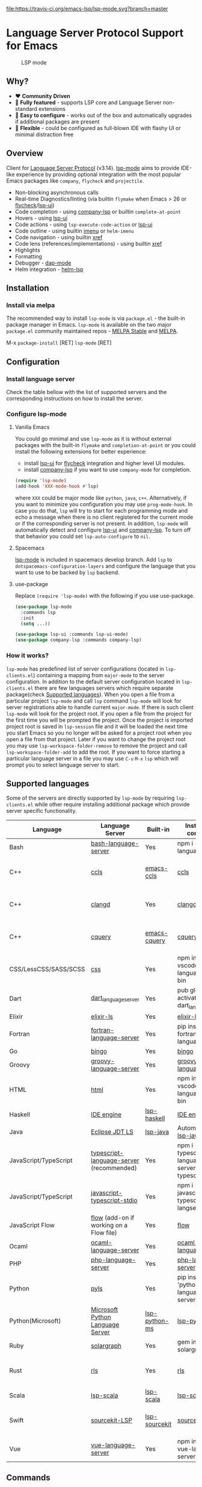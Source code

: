 [[https://melpa.org/#/lsp-mode][file:https://melpa.org/packages/lsp-mode-badge.svg]]
[[https://stable.melpa.org/#/lsp-mode][file:https://stable.melpa.org/packages/lsp-mode-badge.svg]]
[[https://gitter.im/emacs-lsp/lsp-mode][file:https://badges.gitter.im/emacs-lsp/lsp-mode.svg]]
[[https://travis-ci.org/emacs-lsp/lsp-mode][file:https://travis-ci.org/emacs-lsp/lsp-mode.svg?branch=master]]
* Language Server Protocol Support for Emacs
  #+caption: LSP mode
  [[file:examples/head.png]]

** Table of Contents                                      :TOC_4_gh:noexport:
- [[#language-server-protocol-support-for-emacs][Language Server Protocol Support for Emacs]]
  - [[#why][Why?]]
  - [[#overview][Overview]]
  - [[#installation][Installation]]
    - [[#install-via-melpa][Install via melpa]]
  - [[#configuration][Configuration]]
    - [[#install-language-server][Install language server]]
    - [[#configure-lsp-mode][Configure lsp-mode]]
      - [[#vanilla-emacs][Vanilla Emacs]]
      - [[#spacemacs][Spacemacs]]
      - [[#use-package][use-package]]
    - [[#how-it-works][How it works?]]
  - [[#supported-languages][Supported languages]]
  - [[#commands][Commands]]
  - [[#settings][Settings]]
  - [[#screenshots][Screenshots]]
  - [[#extensions][Extensions]]
    - [[#tramp-experimental][TRAMP (Experimental)]]
      - [[#how-does-it-work][How does it work?]]
      - [[#sample-configuration][Sample configuration]]
  - [[#troubleshooting][Troubleshooting]]
  - [[#adding-support-for-languages][Adding support for languages]]
  - [[#faq][FAQ]]
  - [[#see-also][See also]]

** Why?
   - ❤️ *Community Driven*
   - 💎 *Fully featured* - supports LSP core and Language Server non-standard extensions
   - 🚀 *Easy to configure* - works out of the box and automatically upgrades if additional packages are present
   - 🌟 *Flexible* - could be configured as full-blown IDE with flashy UI or minimal distraction free
** Overview
   Client for [[https://github.com/Microsoft/language-server-protocol/][Language Server Protocol]] (v3.14). [[https://github.com/emacs-lsp/lsp-mode][lsp-mode]] aims to provide IDE-like experience by providing optional integration with the most popular Emacs packages like ~company~, ~flycheck~ and ~projectile~.

   - Non-blocking asynchronous calls
   - Real-time Diagnostics/linting (via builtin ~flymake~ when Emacs > 26 or [[https://github.com/flycheck/flycheck][flycheck]]/[[https://github.com/emacs-lsp/lsp-ui][lsp-ui]])
   - Code completion - using [[https://github.com/tigersoldier/company-lsp][company-lsp]] or builtin ~complete-at-point~
   - Hovers - using [[https://github.com/emacs-lsp/lsp-ui][lsp-ui]]
   - Code actions - using ~lsp-execute-code-action~ or [[https://github.com/emacs-lsp/lsp-ui][lsp-ui]]
   - Code outline - using builtin [[https://www.gnu.org/software/emacs/manual/html_node/emacs/Imenu.html][imenu]] or ~helm-imenu~
   - Code navigation - using builtin [[https://www.gnu.org/software/emacs/manual/html_node/emacs/Xref.html][xref]]
   - Code lens (references/implementations) - using builtin [[https://www.gnu.org/software/emacs/manual/html_node/emacs/Xref.html][xref]]
   - Highlights
   - Formatting
   - Debugger - [[https://github.com/yyoncho/dap-mode/][dap-mode]]
   - Helm integration - [[https://github.com/yyoncho/helm-lsp/][helm-lsp]]
** Installation
*** Install via melpa
    The recommended way to install ~lsp-mode~ is via ~package.el~ - the built-in package manager in Emacs. ~lsp-mode~ is available on the two major ~package.el~ community maintained repos - [[http://stable.melpa.org][MELPA Stable]] and [[http://melpa.org][MELPA]].

    M-x ~package-install~ [RET] ~lsp-mode~ [RET]
** Configuration
*** Install language server
    Check the table bellow with the list of supported servers and the corresponding instructions on how to install the server.
*** Configure lsp-mode
**** Vanilla Emacs
     You could go minimal and use ~lsp-mode~ as it is without external packages with the built-in ~flymake~ and ~completion-at-point~ or you could install the following extensions for better experience:
     - install [[https://github.com/emacs-lsp/lsp-ui][lsp-ui]] for [[https://github.com/flycheck/flycheck][flycheck]] integration and higher level UI modules.
     - install [[https://github.com/tigersoldier/company-lsp][company-lsp]] if you want to use ~company-mode~ for completion.
     #+BEGIN_SRC emacs-lisp
       (require 'lsp-mode)
       (add-hook 'XXX-mode-hook #'lsp)
     #+END_SRC
     where ~XXX~ could be major mode like ~python~, ~java~, ~c++~. Alternatively, if you want to minimize you configuration you may use ~prog-mode-hook~. In case you do that, ~lsp~ will try to start for each programming mode and echo a message when there is no client registered for the current mode or if the corresponding server is not present. In addition, ~lsp-mode~ will automatically detect and configure [[https://github.com/emacs-lsp/lsp-ui][lsp-ui]] and [[https://github.com/tigersoldier/company-lsp][company-lsp]]. To turn off that behavior you could set ~lsp-auto-configure~ to ~nil~.

**** Spacemacs
     [[https://github.com/emacs-lsp/lsp-mode][lsp-mode]] is included in spacemacs develop branch. Add ~lsp~ to ~dotspacemacs-configuration-layers~ and configure the language that you want to use to be backed by ~lsp~ backend.
**** use-package
     Replace ~(require 'lsp-mode)~ with the following if you use use-package.
     #+BEGIN_SRC emacs-lisp
       (use-package lsp-mode
         :commands lsp
         :init
         (setq ...))

       (use-package lsp-ui :commands lsp-ui-mode)
       (use-package company-lsp :commands company-lsp)
     #+END_SRC
*** How it works?
    ~lsp-mode~ has predefined list of server configurations (located in ~lsp-clients.el~) containing a mapping from ~major-mode~ to the server configuration. In addition to the default server configuration located in ~lsp-clients.el~ there are few languages servers which require separate package(check [[#supported-languages][Supported languages]]). When you open a file from a particular project ~lsp-mode~ and call ~lsp~ command ~lsp-mode~ will look for server registrations able to handle current ~major-mode~. If there is such client ~lsp-mode~ will look for the project root. If you open a file from the project for the first time you will be prompted the project. Once the project is imported project root is saved in ~lsp-session~ file and it will be loaded the next time you start Emacs so you no longer will be asked for a project root when you open a file from that project. Later if you want to change the project root you may use ~lsp-workspace-folder-remove~ to remove the project and call ~lsp-workspace-folder-add~ to add the root. If you want to force starting a particular language server in a file you may use ~C-u~ ~M-x~ ~lsp~ which will prompt you to select language server to start.
** Supported languages
   Some of the servers are directly supported by ~lsp-mode~ by requiring
   ~lsp-clients.el~ while other require installing additional package which provide
   server specific functionality.

   | Language              | Language Server                           | Built-in      | Installation command                                     | Debugger                     |
   |-----------------------+-------------------------------------------+---------------+----------------------------------------------------------+------------------------------|
   | Bash                  | [[https://github.com/mads-hartmann/bash-language-server][bash-language-server]]                      | Yes           | npm i -g bash-language-server                            |                              |
   | C++                   | [[https://github.com/MaskRay/ccls][ccls]]                                      | [[https://github.com/MaskRay/emacs-ccls][emacs-ccls]]    | [[https://github.com/MaskRay/ccls][ccls]]                                                     | Yes (via llvm debug adapter) |
   | C++                   | [[https://clang.llvm.org/extra/clangd.html][clangd]]                                    | Yes           | [[https://clang.llvm.org/extra/clangd.html][clangd]]                                                   | Yes (via llvm debug adapter) |
   | C++                   | [[https://github.com/cquery-project/cquery][cquery]]                                    | [[https://github.com/cquery-project/emacs-cquery][emacs-cquery]]  | [[https://github.com/cquery-project/cquery][cquery]]                                                   | Yes (via llvm debug adapter) |
   | CSS/LessCSS/SASS/SCSS | [[https://github.com/vscode-langservers/vscode-css-languageserver-bin][css]]                                   | Yes           | npm install -g vscode-css-languageserver-bin             |                              |
   | Dart                  | [[https://github.com/natebosch/dart_language_server][dart_language_server]]                      | Yes           | pub global activate dart_language_server                 |                              |
   | Elixir                | [[https://github.com/JakeBecker/elixir-ls][elixir-ls]]                                 | Yes           | [[https://github.com/JakeBecker/elixir-ls][elixir-ls]]                                                | Yes                          |
   | Fortran               | [[https://github.com/hansec/fortran-language-server][fortran-language-server]]                   | Yes           | pip install fortran-language-server                      |                              |
   | Go                    | [[https://github.com/saibing/bingo][bingo]]                                     | Yes           | [[https://github.com/saibing/bingo/wiki/Install][bingo]]                                                    |                              |
   | Groovy                | [[https://github.com/palantir/language-servers][groovy-language-server]]                    | Yes           | [[https://github.com/palantir/language-servers][groovy-language-server]]                                   |                              |
   | HTML                  | [[https://github.com/vscode-langservers/vscode-html-languageserver][html]]                                      | Yes           | npm install -g vscode-html-languageserver-bin            |                              |
   | Haskell               | [[https://github.com/haskell/haskell-ide-engine][IDE engine]]                                | [[https://github.com/emacs-lsp/lsp-haskell][lsp-haskell]]   | [[https://github.com/haskell/haskell-ide-engine][IDE engine]]                                               |                              |
   | Java                  | [[https://github.com/eclipse/eclipse.jdt.ls][Eclipse JDT LS]]                            | [[https://github.com/emacs-lsp/lsp-java][lsp-java]]      | Automatic by [[https://github.com/emacs-lsp/lsp-java][lsp-java]]                                    | Yes                          |
   | JavaScript/TypeScript | [[https://github.com/theia-ide/typescript-language-server][typescript-language-server]]  (recommended) | Yes           | npm i -g typescript-language-server; npm i -g typescript |                              |
   | JavaScript/TypeScript | [[https://github.com/sourcegraph/javascript-typescript-langserver][javascript-typescript-stdio]]               | Yes           | npm i -g javascript-typescript-langserver                |                              |
   | JavaScript Flow       | [[https://flow.org][flow]] (add-on if working on a Flow file)   | Yes           | [[https://flow.org][flow]]                                                     |                              |
   | Ocaml                 | [[https://github.com/freebroccolo/ocaml-language-server][ocaml-language-server]]                     | Yes           | [[https://github.com/freebroccolo/ocaml-language-server][ocaml-language-server]]                                    |                              |
   | PHP                   | [[https://github.com/felixfbecker/php-language-server][php-language-server]]                       | Yes           | [[https://github.com/felixfbecker/php-language-server][php-language-server]]                                      | Yes                          |
   | Python                | [[https://github.com/palantir/python-language-server][pyls]]                                      | Yes           | pip install 'python-language-server[all]'                | Yes                          |
   | Python(Microsoft)     | [[https://github.com/Microsoft/python-language-server][Microsoft Python Language Server]]          | [[https://github.com/andrew-christianson/lsp-python-ms/][lsp-python-ms]] | [[https://github.com/andrew-christianson/lsp-python-ms/][lsp-python-ms]]                                            | Yes                          |
   | Ruby                  | [[https://github.com/castwide/solargraph][solargraph]]                                | Yes           | gem install solargraph                                   | Yes                          |
   | Rust                  | [[https://github.com/rust-lang-nursery/rls][rls]]                                       | Yes           | [[https://github.com/rust-lang-nursery/rls][rls]]                                                      | Yes (via llvm debug adapter) |
   | Scala                 | [[https://github.com/rossabaker/lsp-scala][lsp-scala]]                                 | [[https://github.com/rossabaker/lsp-scala][lsp-scala]]     | [[https://github.com/rossabaker/lsp-scala][lsp-scala]]                                                |                              |
   | Swift                 | [[https://github.com/apple/sourcekit-lsp][sourcekit-LSP]]                             | [[https://github.com/emacs-lsp/lsp-sourcekit][lsp-sourcekit]] | [[https://github.com/apple/sourcekit-lsp][sourcekit-LSP]]                                            | Yes (via llvm debug adapter) |
   | Vue                   | [[https://github.com/vuejs/vetur/tree/master/server][vue-language-server]]                       | Yes           | npm install -g vue-language-server                       |                              |
** Commands
   - ~lsp-describe-session~ - Display session folders and running servers.
   - ~lsp-describe-thing-at-point~ - Display help for the thing at point.
   - ~lsp-execute-code-action~ - Execute code action.
   - ~lsp-format-buffer~ - Format current buffer
   - ~lsp-goto-implementation~ - Go to implementation
   - ~lsp-goto-type-definition~ - Go to type definition
   - ~lsp-rename~ - Rename symbol at point
   - ~lsp-restart-workspace~ - Restart project
   - ~lsp-symbol-highlight~ - Highlight all relevant references to the symbol under point.
   - ~lsp-workspace-folders-add~ - Add workspace folder
   - ~lsp-workspace-folders-remove~ - Remove workspace folder
   - ~lsp-workspace-folders-switch~ - Switch workspace folder
   - ~imenu~ or ~helm-imenu~ - display document structure.
   - ~completion-at-point~ - display completion using built-in emacs ~completion-at-point~ framework.
   - ~lsp-find-definition~ - to find the definition for the symbol under point.
   - ~lsp-find-references~ - Find references for the symbol under point.
   - ~lsp-lens-show~ - Show lenses in the current file
   - ~lsp-lens-hide~ - Hide lenses in the current file
   - ~lsp-lens-mode~ (experimental) - Turn on/off lenses in the current file.
** Settings
   - ~lsp-print-io~ - If non-nil, print all messages to and from the language server to ~*lsp-log*~.
   - ~lsp-print-performance~ - If non-nil, print performance info. to ~*lsp-log*~.
   - ~lsp-inhibit-message~ - If non-nil, inhibit the message echo via ~inhibit-message~.
   - ~lsp-report-if-no-buffer~ - If non nil the errors will be reported even when the file is not open.
   - ~lsp-keep-workspace-alive~ - If non nil keep workspace alive when the last workspace buffer is closed.
   - ~lsp-enable-snippet~ - Enable/disable snippet completion support.
   - ~lsp-auto-guess-root~ - Automatically guess the project root using projectile/project.
   - ~lsp-restart~ - Defines how server exited event must be handled.
   - ~lsp-session-file~ - Automatically guess the project root using projectile/project.
   - ~lsp-auto-configure~ - Auto configure ~lsp-mode~. When set to t ~lsp-mode~ will auto-configure ~lsp-ui~ and ~company-lsp~.
   - ~lsp-document-sync-method~ - How to sync the document with the language server.
   - ~lsp-auto-execute-action~ - Auto-execute single action.
   - ~lsp-eldoc-render-all~ - Define whether all of the returned by ~document/onHover~ will be displayed. If ~lsp-markup-display-all~ is set to nil ~eldoc~ will show only the symbol information.
   - ~lsp-enable-completion-at-point~ - Enable ~completion-at-point~ integration.
   - ~lsp-enable-xref~ - Enable xref integration.
   - ~lsp-prefer-flymake~ - If you prefer flycheck and ~lsp-ui-flycheck~ is available, ~(setq lsp-prefer-flymake nil)~. If set to ~:none~ neither of two will be enabled.
   - ~lsp-enable-indentation~ - Indent regions using the file formatting functionality provided by the language server.
   - ~lsp-enable-on-type-formatting~ - Enable ~textDocument/onTypeFormatting~ integration.
   - ~lsp-before-save-edits~ - If non-nil, ~lsp-mode~ will apply edits suggested by the language server before saving a document.
   - ~lsp-imenu-show-container-name~ - Display the symbol's container name in an imenu entry.
   - ~lsp-imenu-container-name-separator~ - Separator string to use to separate the container name from the symbol while displaying imenu entries.
   - ~lsp-imenu-sort-methods~ - How to sort the imenu items. The value is a list of ~kind~, ~name~ or ~position~. Priorities are determined by the index of the element.
   - ~lsp-response-timeout~ - Number of seconds to wait for a response from the language server before timing out.
** Screenshots
    - RUST Completion with company-lsp
     [[file:examples/completion.png]]
    - Typescript references using lsp-ui
     [[file:examples/references.png]]
    - Debugging Python using dap-mode
     [[file:examples/python_debugging.png]]
    - Call hierarchy via ccls
     [[file:examples/call-hierarchy-ccls.png]]
** Extensions
*** TRAMP (Experimental)
    LSP mode has support for tramp buffers with the following requirements.
    - The language server have to be present on the remote server since it is running on the remote machine.
    - Having multi folder language server (like [[https://github.com/eclipse/eclipse.jdt.ls][Eclipse JDT LS]]) cannot have local and remote servers.
**** How does it work?
    ~lsp-mode~ detects whether a particular file is located on remote machine and looks for a client which can handle the current major mode and it is marked as ~:remote?~ t. Then ~lsp-mode~ starts the client through tramp.
**** Sample configuration
    Here it is example how you can configure python language server to work when using ~TRAMP~.
   #+BEGIN_SRC emacs-lisp
     (lsp-register-client
      (make-lsp-client :new-connection (lsp-tramp-connection "pyls")
                       :major-modes '(python-mode)
                       :remote? t
                       :server-id 'pyls))
   #+END_SRC
** Troubleshooting
   - set ~lsp-print-io~ to ~t~ to inspect communication between client and the server.
   - ~lsp-describe-session~ will show the current projects roots + the started severs and allows inspecting the server capabilities.
   #+caption: Describe session
   [[file:examples/describe.png]]
** Adding support for languages
   Here it is the minimal configuration that is needed for new language server registration. Refer to the documentation of ~lsp-client.el~ for the additional settings supported on registration time. ~lsp-language-id-configuration~ must be updated to contain the corresponding mode -> language id - in this case ~(python-mode . "python")~
   #+BEGIN_SRC emacs-lisp
     (lsp-register-client
      (make-lsp-client :new-connection (lsp-stdio-connection "pyls")
                       :major-modes '(python-mode)
                       :server-id 'pyls))
   #+END_SRC
** FAQ
   - How to configure a server with local variables?
     Add ~lsp~ server call to ~hack-local-variables-hook~ which runs right after the local variables are loaded.
     #+BEGIN_SRC emacs-lisp
       (add-hook 'hack-local-variables-hook
                 (lambda () (when (derived-mode-p 'XXX-mode) (lsp))))
     #+END_SRC
   - I have multiple language servers registered for language FOO. Which one will be used when opening a project?
     The one with highest priority wins. ~lsp-clients.el~ predefined servers have
     priority -1, lower than external packages (priority 0 if unspecified). If a
     server is registered with ~:add-on?~ flag set to ~t~ it will be started in
     parallel to the other servers that are registered for the current mode.
** See also
   - [[https://github.com/yyoncho/dap-mode][dap-mode]] - Debugger integration for ~lsp-mode~.
   - [[https://github.com/joaotavora/eglot][eglot]] - An alternative minimal LSP implementation.
